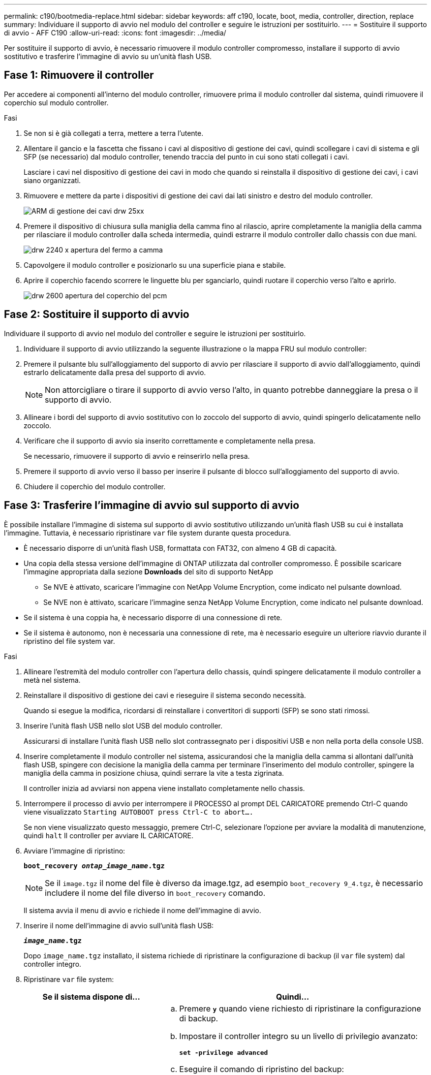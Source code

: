 ---
permalink: c190/bootmedia-replace.html 
sidebar: sidebar 
keywords: aff c190, locate, boot, media, controller, direction, replace 
summary: Individuare il supporto di avvio nel modulo del controller e seguire le istruzioni per sostituirlo. 
---
= Sostituire il supporto di avvio - AFF C190
:allow-uri-read: 
:icons: font
:imagesdir: ../media/


[role="lead"]
Per sostituire il supporto di avvio, è necessario rimuovere il modulo controller compromesso, installare il supporto di avvio sostitutivo e trasferire l'immagine di avvio su un'unità flash USB.



== Fase 1: Rimuovere il controller

Per accedere ai componenti all'interno del modulo controller, rimuovere prima il modulo controller dal sistema, quindi rimuovere il coperchio sul modulo controller.

.Fasi
. Se non si è già collegati a terra, mettere a terra l'utente.
. Allentare il gancio e la fascetta che fissano i cavi al dispositivo di gestione dei cavi, quindi scollegare i cavi di sistema e gli SFP (se necessario) dal modulo controller, tenendo traccia del punto in cui sono stati collegati i cavi.
+
Lasciare i cavi nel dispositivo di gestione dei cavi in modo che quando si reinstalla il dispositivo di gestione dei cavi, i cavi siano organizzati.

. Rimuovere e mettere da parte i dispositivi di gestione dei cavi dai lati sinistro e destro del modulo controller.
+
image::../media/drw_25xx_cable_management_arm.png[ARM di gestione dei cavi drw 25xx]

. Premere il dispositivo di chiusura sulla maniglia della camma fino al rilascio, aprire completamente la maniglia della camma per rilasciare il modulo controller dalla scheda intermedia, quindi estrarre il modulo controller dallo chassis con due mani.
+
image::../media/drw_2240_x_opening_cam_latch.png[drw 2240 x apertura del fermo a camma]

. Capovolgere il modulo controller e posizionarlo su una superficie piana e stabile.
. Aprire il coperchio facendo scorrere le linguette blu per sganciarlo, quindi ruotare il coperchio verso l'alto e aprirlo.
+
image::../media/drw_2600_opening_pcm_cover.png[drw 2600 apertura del coperchio del pcm]





== Fase 2: Sostituire il supporto di avvio

Individuare il supporto di avvio nel modulo del controller e seguire le istruzioni per sostituirlo.

. Individuare il supporto di avvio utilizzando la seguente illustrazione o la mappa FRU sul modulo controller:
. Premere il pulsante blu sull'alloggiamento del supporto di avvio per rilasciare il supporto di avvio dall'alloggiamento, quindi estrarlo delicatamente dalla presa del supporto di avvio.
+

NOTE: Non attorcigliare o tirare il supporto di avvio verso l'alto, in quanto potrebbe danneggiare la presa o il supporto di avvio.

. Allineare i bordi del supporto di avvio sostitutivo con lo zoccolo del supporto di avvio, quindi spingerlo delicatamente nello zoccolo.
. Verificare che il supporto di avvio sia inserito correttamente e completamente nella presa.
+
Se necessario, rimuovere il supporto di avvio e reinserirlo nella presa.

. Premere il supporto di avvio verso il basso per inserire il pulsante di blocco sull'alloggiamento del supporto di avvio.
. Chiudere il coperchio del modulo controller.




== Fase 3: Trasferire l'immagine di avvio sul supporto di avvio

È possibile installare l'immagine di sistema sul supporto di avvio sostitutivo utilizzando un'unità flash USB su cui è installata l'immagine. Tuttavia, è necessario ripristinare `var` file system durante questa procedura.

* È necessario disporre di un'unità flash USB, formattata con FAT32, con almeno 4 GB di capacità.
* Una copia della stessa versione dell'immagine di ONTAP utilizzata dal controller compromesso. È possibile scaricare l'immagine appropriata dalla sezione *Downloads* del sito di supporto NetApp
+
** Se NVE è attivato, scaricare l'immagine con NetApp Volume Encryption, come indicato nel pulsante download.
** Se NVE non è attivato, scaricare l'immagine senza NetApp Volume Encryption, come indicato nel pulsante download.


* Se il sistema è una coppia ha, è necessario disporre di una connessione di rete.
* Se il sistema è autonomo, non è necessaria una connessione di rete, ma è necessario eseguire un ulteriore riavvio durante il ripristino del file system var.


.Fasi
. Allineare l'estremità del modulo controller con l'apertura dello chassis, quindi spingere delicatamente il modulo controller a metà nel sistema.
. Reinstallare il dispositivo di gestione dei cavi e rieseguire il sistema secondo necessità.
+
Quando si esegue la modifica, ricordarsi di reinstallare i convertitori di supporti (SFP) se sono stati rimossi.

. Inserire l'unità flash USB nello slot USB del modulo controller.
+
Assicurarsi di installare l'unità flash USB nello slot contrassegnato per i dispositivi USB e non nella porta della console USB.

. Inserire completamente il modulo controller nel sistema, assicurandosi che la maniglia della camma si allontani dall'unità flash USB, spingere con decisione la maniglia della camma per terminare l'inserimento del modulo controller, spingere la maniglia della camma in posizione chiusa, quindi serrare la vite a testa zigrinata.
+
Il controller inizia ad avviarsi non appena viene installato completamente nello chassis.

. Interrompere il processo di avvio per interrompere il PROCESSO al prompt DEL CARICATORE premendo Ctrl-C quando viene visualizzato `Starting AUTOBOOT press Ctrl-C to abort....`
+
Se non viene visualizzato questo messaggio, premere Ctrl-C, selezionare l'opzione per avviare la modalità di manutenzione, quindi `halt` Il controller per avviare IL CARICATORE.

. Avviare l'immagine di ripristino:
+
`*boot_recovery __ontap_image_name__.tgz*`

+

NOTE: Se il `image.tgz` il nome del file è diverso da image.tgz, ad esempio `boot_recovery 9_4.tgz`, è necessario includere il nome del file diverso in `boot_recovery` comando.

+
Il sistema avvia il menu di avvio e richiede il nome dell'immagine di avvio.

. Inserire il nome dell'immagine di avvio sull'unità flash USB:
+
`*__image_name__.tgz*`

+
Dopo `image_name.tgz` installato, il sistema richiede di ripristinare la configurazione di backup (il `var` file system) dal controller integro.

. Ripristinare `var` file system:
+
[cols="1,2"]
|===
| Se il sistema dispone di... | Quindi... 


 a| 
Una connessione di rete
 a| 
.. Premere `*y*` quando viene richiesto di ripristinare la configurazione di backup.
.. Impostare il controller integro su un livello di privilegio avanzato:
+
`*set -privilege advanced*`

.. Eseguire il comando di ripristino del backup:
+
`*system node restore-backup -node local -target-address _impaired_node_IP_address_*`

.. Riportare il controller al livello di amministrazione:
+
`*set -privilege admin*`

.. Premere `*y*` quando viene richiesto di utilizzare la configurazione ripristinata.
.. Premere `*y*` quando viene richiesto di riavviare il controller.




 a| 
Nessuna connessione di rete
 a| 
.. Premere `*n*` quando viene richiesto di ripristinare la configurazione di backup.
.. Riavviare il sistema quando richiesto dal sistema.
.. Selezionare l'opzione *Update flash from backup config* (Sync flash) dal menu visualizzato.
+
Se viene richiesto di continuare con l'aggiornamento, premere `*y*`.



|===
. Verificare che le variabili ambientali siano impostate come previsto.
+
.. Portare il controller al prompt DEL CARICATORE.
+
Dal prompt di ONTAP, è possibile eseguire il comando `system node halt -skip-lif-migration-before-shutdown true -ignore-quorum-warnings true -inhibit-takeover true`.

.. Controllare le impostazioni delle variabili di ambiente con `printenv` comando.
.. Se una variabile di ambiente non è impostata come previsto, modificarla con `setenv _environment_variable_name changed_value_` comando.
.. Salvare le modifiche utilizzando `saveenv` comando.
.. Riavviare il controller.


. La fase successiva dipende dalla configurazione del sistema:
+
[cols="1,2"]
|===
| Se il sistema è in... | Quindi... 


 a| 
Una configurazione standalone
 a| 
È possibile iniziare a utilizzare il sistema dopo il riavvio del controller.



 a| 
Una coppia ha
 a| 
Una volta visualizzato il `Waiting for Giveback...` eseguire un giveback dal controller integro:

.. Eseguire un giveback dal controller integro:
+
`*storage failover giveback -ofnode _partner_node_name_*`

+
Questo avvia il processo di restituzione della proprietà degli aggregati e dei volumi del controller compromesso dal controller integro al controller compromesso.

+
[NOTE]
====
Se il giveback viene vetoed, puoi prendere in considerazione la possibilità di ignorare i veti.

http://docs.netapp.com/ontap-9/topic/com.netapp.doc.dot-cm-hacg/home.html["Guida alla configurazione ad alta disponibilità di ONTAP 9"]

====
.. Monitorare l'avanzamento dell'operazione di giveback utilizzando ``storage failover show`-giveback` command.
.. Una volta completata l'operazione di giveback, verificare che la coppia ha sia in buone condizioni e che sia possibile effettuare il takeover utilizzando `storage failover show` comando.
.. Ripristinare il giveback automatico se è stato disattivato utilizzando `storage failover modify` comando.


|===

